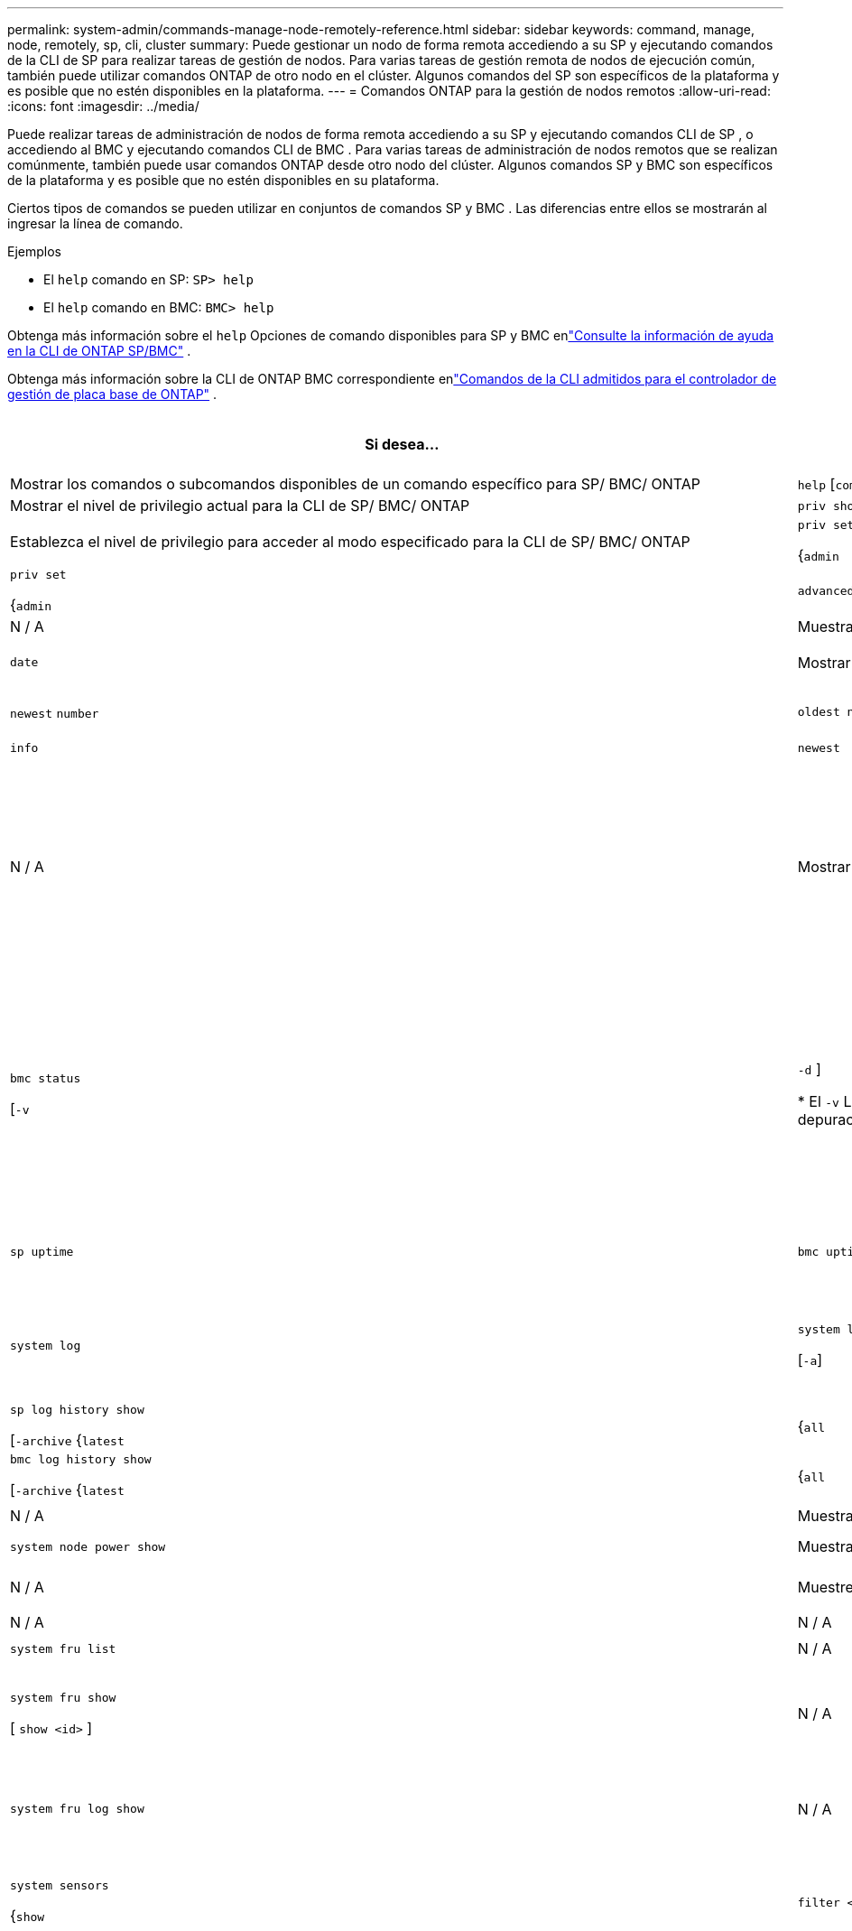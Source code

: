 ---
permalink: system-admin/commands-manage-node-remotely-reference.html 
sidebar: sidebar 
keywords: command, manage, node, remotely, sp, cli, cluster 
summary: Puede gestionar un nodo de forma remota accediendo a su SP y ejecutando comandos de la CLI de SP para realizar tareas de gestión de nodos. Para varias tareas de gestión remota de nodos de ejecución común, también puede utilizar comandos ONTAP de otro nodo en el clúster. Algunos comandos del SP son específicos de la plataforma y es posible que no estén disponibles en la plataforma. 
---
= Comandos ONTAP para la gestión de nodos remotos
:allow-uri-read: 
:icons: font
:imagesdir: ../media/


[role="lead"]
Puede realizar tareas de administración de nodos de forma remota accediendo a su SP y ejecutando comandos CLI de SP , o accediendo al BMC y ejecutando comandos CLI de BMC .  Para varias tareas de administración de nodos remotos que se realizan comúnmente, también puede usar comandos ONTAP desde otro nodo del clúster.  Algunos comandos SP y BMC son específicos de la plataforma y es posible que no estén disponibles en su plataforma.

Ciertos tipos de comandos se pueden utilizar en conjuntos de comandos SP y BMC .  Las diferencias entre ellos se mostrarán al ingresar la línea de comando.

.Ejemplos
* El `help` comando en SP: `SP> help`
* El `help` comando en BMC: `BMC> help`


Obtenga más información sobre el `help` Opciones de comando disponibles para SP y BMC enlink:https://docs.netapp.com/us-en/ontap/system-admin/online-help-at-sp-bmc-cli-task.html["Consulte la información de ayuda en la CLI de ONTAP SP/BMC"^] .

Obtenga más información sobre la CLI de ONTAP BMC correspondiente enlink:https://docs.netapp.com/us-en/ontap/system-admin/bmc-cli-commands-reference.html["Comandos de la CLI admitidos para el controlador de gestión de placa base de ONTAP"^] .

|===
| Si desea... | Usar este comando de SP... | Usar este comando de BMC... | Utilice este comando ONTAP ... 


 a| 
Mostrar los comandos o subcomandos disponibles de un comando específico para SP/ BMC/ ONTAP
 a| 
`help` [`command`]
 a| 
`help` [`command`]
 a| 
N / A



 a| 
Mostrar el nivel de privilegio actual para la CLI de SP/ BMC/ ONTAP
 a| 
`priv show`
 a| 
`priv` `show`
 a| 
N / A



 a| 
Establezca el nivel de privilegio para acceder al modo especificado para la CLI de SP/ BMC/ ONTAP
 a| 
`priv set`

{`admin`| `advanced` | `diag` }
 a| 
`priv set`

{`admin`| `advanced` | `diag` | `test` }
 a| 
N / A



 a| 
Muestra la fecha y la hora del sistema
 a| 
`date`
 a| 
`date`
 a| 
`date`



 a| 
Mostrar eventos registrados por SP/ BMC/ ONTAP
 a| 
`events`

{`all`| `info` | `newest` `number` | `oldest number` | `search keyword` }
 a| 
`events`

{`all`| `info` | `newest` | `oldest` | `search` }
 a| 
N / A



 a| 
Mostrar el estado de SP/ BMC/ ONTAP y la información de configuración de red
 a| 
`sp status`

[`-v`| `-d` ]

* El `-v` La opción muestra las estadísticas de SP en forma detallada.
* El `-d` La opción agrega el registro de depuración de SP a la pantalla.

 a| 
`bmc status`

[`-v`| `-d` ]

* El `-v` La opción muestra las estadísticas de SP en forma detallada.
* El `-d` La opción agrega el registro de depuración de SP a la pantalla.

 a| 
`system service-processor show`



 a| 
Muestra el tiempo que el SP/ BMC/ ONTAP ha estado activo y la cantidad promedio de trabajos en la cola de ejecución durante los últimos 1, 5 y 15 minutos
 a| 
`sp uptime`
 a| 
`bmc uptime`
 a| 
N / A



 a| 
Mostrar los registros de la consola del sistema
 a| 
`system log`
 a| 
`system log`

[`-a`]
 a| 
`system log`

(imprime registros de la consola del sistema)



 a| 
Mostrar los archivos de registro de SP/ BMC/ ONTAP o los archivos en un archivo
 a| 
`sp log history show`

[`-archive` {`latest`|{`all` | `archive-name` }][`-dump` {`all` | `file-name` }]
 a| 
`bmc log history show`

[`-archive` {`latest`|{`all` | `archive-name` }][`-dump` {`all` | `file-name` }]
 a| 
N / A



 a| 
Muestra el estado de alimentación de la controladora de un nodo
 a| 
`system power status`
 a| 
`system power status`
 a| 
`system node power show`



 a| 
Muestra información de la batería
 a| 
`system battery show`
 a| 
`system battery show`
 a| 
N / A



 a| 
Muestre información de ACP o el estado de los sensores de ampliación
 a| 
`system acp`

[`show`| `sensors show` ]
 a| 
N / A
 a| 
N / A



 a| 
Enumerar todas las FRU del sistema y sus ID
 a| 
`system fru list`
 a| 
`system fru list`
 a| 
N / A



 a| 
Muestra información de producto de la FRU especificada
 a| 
`system fru show` `fru_id`
 a| 
`system fru show`

[ `show <id>` ]
 a| 
N / A



 a| 
Mostrar el registro del historial de datos de FRU
 a| 
`system fru log show`

(nivel de privilegio avanzado)
 a| 
`system fru log show`
 a| 
N / A



 a| 
Muestra el estado de los sensores medioambientales, incluidos sus estados y valores actuales
 a| 
`system sensors`

o

`system sensors show`
 a| 
`system sensors`

{`show`| `filter <sensor_string>` }
 a| 
`system node environment sensors show`



 a| 
Muestra el estado y los detalles del sensor especificado
 a| 
`system sensors get` `sensor_name`

Puede obtener `sensor_name` mediante el uso del `system sensors` `system sensors show` comando o.
 a| 
`system sensors`

[ `get` ]
 a| 
N / A



 a| 
Mostrar la información de la versión del firmware SP/ BMC/ ONTAP
 a| 
`version`
 a| 
`version`
 a| 
`system service-processor image show`



 a| 
Mostrar el historial de comandos SP/ BMC/ ONTAP
 a| 
`sp log audit`

(nivel de privilegio avanzado)
 a| 
`bmc log audit`

(nivel de privilegio avanzado)
 a| 
N / A



 a| 
Mostrar la información de depuración de SP/ BMC/ ONTAP
 a| 
`sp log debug`

(nivel de privilegio avanzado)
 a| 
`bmc log debug`

(nivel de privilegio avanzado)
 a| 
N / A



 a| 
Mostrar el archivo de mensajes SP/ BMC/ ONTAP
 a| 
`sp log messages`

(nivel de privilegio avanzado)
 a| 
`bmc log messages`

(nivel de privilegio avanzado)
 a| 
N / A



 a| 
Mostrar la configuración para recopilar información forense del sistema en un evento de restablecimiento del guardián, mostrar la información forense del sistema recopilada durante un evento de restablecimiento del guardián o borrar la información forense del sistema recopilada
 a| 
`system forensics`

[`show`| `log dump` | `log clear` ]
 a| 
N / A
 a| 
N / A



 a| 
Inicie sesión en la consola del sistema
 a| 
`system console`
 a| 
`system console`
 a| 
`system node run-console`



 a| 
Debe pulsar Ctrl-D para salir de la sesión de la consola del sistema.



 a| 
Encender o apagar el nodo, o realizar un ciclo de encendido y apagado (apagando la alimentación y volviendo a encender)
 a| 
`system power` `on`
 a| 
`system power` `on`
 a| 
`system node power on`

(nivel de privilegio avanzado)



 a| 
`system power` `off`
 a| 
`system power` `off`
 a| 
N / A



 a| 
`system power` `cycle`
 a| 
`system power` `cycle`
 a| 
N / A



 a| 
La alimentación en espera permanece encendida para mantener el SP en funcionamiento sin interrupciones. Durante el ciclo de encendido, se produce una breve pausa antes de volver a encender la alimentación.

[NOTE]
====
El uso de estos comandos para apagar o apagar y encender el nodo puede provocar un apagado incorrecto del nodo (también llamado _dirty shutdown_) y no sustituye el apagado correcto mediante el `system node halt` comando ONTAP.

====


 a| 
Cree un volcado de memoria y restablezca el nodo
 a| 
`system core` [`-f`]

 `-f`La opción fuerza la creación de un volcado de memoria y el restablecimiento del nodo.
 a| 
`system core`
 a| 
`system node coredump trigger`

(nivel de privilegio avanzado)



 a| 
Estos comandos tienen el mismo efecto que presionar el botón de interrupción no enmascarable (NMI) en un nodo, lo que provoca un apagado con errores del nodo y obliga a un volcado de los archivos principales cuando se detenga el nodo. Estos comandos son útiles cuando ONTAP del nodo está colgado o no responde a comandos como `system node shutdown` . Los archivos de volcado de memoria generados se muestran en la salida `system node coredump show` del comando. El SP sigue operativo siempre que no se interrumpa la alimentación de entrada del nodo.



 a| 
Reinicie el nodo con una imagen de firmware de BIOS especificada opcionalmente (principal, de backup o actual) para recuperarse de problemas, como una imagen dañada del dispositivo de arranque del nodo
 a| 
`system reset`

{`primary`| `backup` | `current` }
 a| 
`system reset`

{ `current` | `primary` | `backup` }
 a| 
`system node reset`con el `-firmware` {`primary` | `backup` | `current` } parámetro

(nivel de privilegio avanzado)



 a| 
[NOTE]
====
Esta operación provoca un apagado con errores del nodo.

====
Si no se especifica ninguna imagen de firmware de BIOS, se utiliza la imagen actual para el reinicio. El SP sigue operativo siempre que no se interrumpa la alimentación de entrada del nodo.



 a| 
Muestra el estado de la actualización automática del firmware de la batería, o habilita o deshabilita la actualización automática del firmware de la batería en el próximo arranque del SP
 a| 
`system battery auto_update`

[`status`| `enable` | `disable` ]

(nivel de privilegio avanzado)
 a| 
N / A
 a| 
N / A



 a| 
Compare la imagen del firmware de la batería actual con una imagen de firmware especificada
 a| 
`system battery verify` [`image_URL`]

(nivel de privilegio avanzado)

 `image_URL`Si no se especifica, se utiliza la imagen de firmware de batería predeterminada para la comparación.
 a| 
`system battery verify` [`image_URL`]

(nivel de privilegio avanzado)

 `image_URL`Si no se especifica, se utiliza la imagen de firmware de batería predeterminada para la comparación.
 a| 
N / A



 a| 
Actualice el firmware de la batería desde la imagen en la ubicación especificada
 a| 
`system battery flash` [`image_URL`]

(nivel de privilegio avanzado)

Es posible utilizar este comando si no se pudo realizar el proceso de actualización automática del firmware de la batería por algún motivo.
 a| 
N / A
 a| 
N / A



 a| 
Actualice el firmware SP/ BMC/ ONTAP utilizando la imagen en la ubicación especificada
 a| 
`sp update`

`image_URL`

`image_URL`no debe exceder los 200 caracteres.
 a| 
`bmc update`

`image_URL`

`image_URL`no debe exceder los 200 caracteres.
 a| 
`system service-processor image update`



 a| 
Reinicie el SP/ BMC/ ONTAP
 a| 
`sp reboot`
 a| 
`bmc reboot`
 a| 
`system service-processor reboot-sp`



 a| 
Borre el contenido flash de NVRAM
 a| 
`system nvram flash clear`

(nivel de privilegio avanzado)

Este comando no se puede iniciar cuando la controladora está apagada (`system power off`).
 a| 
N / A
 a| 
N / A



 a| 
Salir de la CLI de SP/ BMC/ ONTAP
 a| 
`exit`
 a| 
`exit`
 a| 
N / A

|===
.Información relacionada
* link:https://docs.netapp.com/us-en/ontap-cli/["Referencia de comandos del ONTAP"^]

